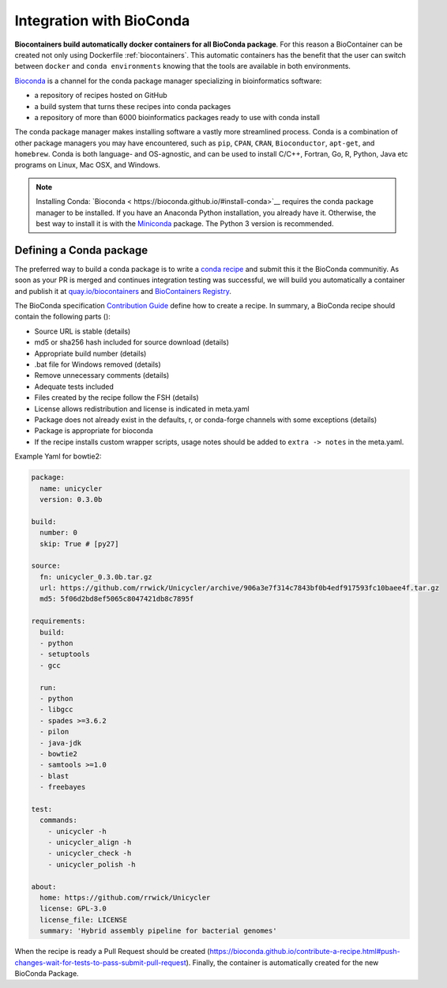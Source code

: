 .. _conda_integration

Integration with BioConda
=================================

**Biocontainers build automatically docker containers for all BioConda package**. For this reason a BioContainer can be created not only using Dockerfile :ref:`biocontainers`. This automatic containers has the benefit that the user can switch between ``docker`` and ``conda environments`` knowing that the tools are available in both environments.

`Bioconda <https://bioconda.github.io/>`__ is a channel for the conda package manager specializing in bioinformatics software:

- a repository of recipes hosted on GitHub
- a build system that turns these recipes into conda packages
- a repository of more than 6000 bioinformatics packages ready to use with conda install

The conda package manager makes installing software a vastly more streamlined process. Conda is a combination of other package managers you may have encountered, such as ``pip``, ``CPAN``, ``CRAN``, ``Bioconductor``, ``apt-get``, and ``homebrew``. Conda is both language- and OS-agnostic, and can be used to install C/C++, Fortran, Go, R, Python, Java etc programs on Linux, Mac OSX, and Windows.

.. note:: Installing Conda: `Bioconda < https://bioconda.github.io/#install-conda>`__ requires the conda package manager to be installed. If you have an Anaconda Python installation, you already have it. Otherwise, the best way to install it is with the `Miniconda <http://conda.pydata.org/miniconda.html>`__ package. The Python 3 version is recommended.

Defining a Conda package
-------------------------

The preferred way to build a conda package is to write a `conda recipe <https://conda.pydata.org>`_ and submit this it the BioConda communitiy. As soon as your PR is merged and continues integration testing was successful, we will build you automatically a container and publish it at `quay.io/biocontainers <https://quay.io/organization/biocontainers>`_ and `BioContainers Registry <http://biocontainers.pro/registry>`__.

The BioConda specification `Contribution Guide <https://bioconda.github.io/contributing.html>`_ define how to create a recipe. In summary, a BioConda recipe should contain the following parts ():

- Source URL is stable (details)
- md5 or sha256 hash included for source download (details)
- Appropriate build number (details)
- .bat file for Windows removed (details)
- Remove unnecessary comments (details)
- Adequate tests included
- Files created by the recipe follow the FSH (details)
- License allows redistribution and license is indicated in meta.yaml
- Package does not already exist in the defaults, r, or conda-forge channels with some
  exceptions (details)
- Package is appropriate for bioconda
- If the recipe installs custom wrapper scripts, usage notes should be added to ``extra -> notes`` in the meta.yaml.

Example Yaml for bowtie2:

.. code-block:: yaml

   package:
     name: unicycler
     version: 0.3.0b

   build:
     number: 0
     skip: True # [py27]

   source:
     fn: unicycler_0.3.0b.tar.gz
     url: https://github.com/rrwick/Unicycler/archive/906a3e7f314c7843bf0b4edf917593fc10baee4f.tar.gz
     md5: 5f06d2bd8ef5065c8047421db8c7895f

   requirements:
     build:
     - python
     - setuptools
     - gcc

     run:
     - python
     - libgcc
     - spades >=3.6.2
     - pilon
     - java-jdk
     - bowtie2
     - samtools >=1.0
     - blast
     - freebayes

   test:
     commands:
       - unicycler -h
       - unicycler_align -h
       - unicycler_check -h
       - unicycler_polish -h

   about:
     home: https://github.com/rrwick/Unicycler
     license: GPL-3.0
     license_file: LICENSE
     summary: 'Hybrid assembly pipeline for bacterial genomes'

When the recipe is ready a Pull Request should be created (https://bioconda.github.io/contribute-a-recipe.html#push-changes-wait-for-tests-to-pass-submit-pull-request). Finally, the container is automatically created for the new BioConda Package.
